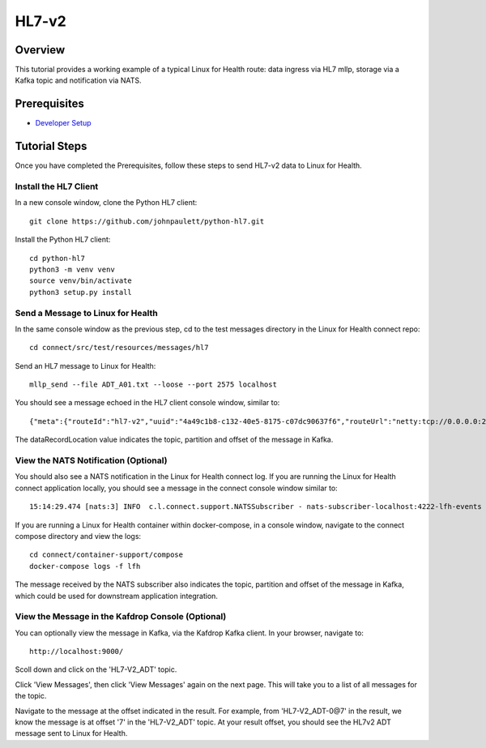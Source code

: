 HL7-v2
******

Overview
========
This tutorial provides a working example of a typical Linux for Health route: data ingress via HL7 mllp, storage via a Kafka topic and notification via NATS.

Prerequisites
=============
* `Developer Setup <../developer-setup.html>`_

Tutorial Steps
==============
Once you have completed the Prerequisites, follow these steps to send HL7-v2 data to Linux for Health.

Install the HL7 Client
----------------------
In a new console window, clone the Python HL7 client::

   git clone https://github.com/johnpaulett/python-hl7.git

Install the Python HL7 client::

   cd python-hl7
   python3 -m venv venv
   source venv/bin/activate
   python3 setup.py install

Send a Message to Linux for Health
----------------------------------
In the same console window as the previous step, cd to the test messages directory in the Linux for Health connect repo::

   cd connect/src/test/resources/messages/hl7

Send an HL7 message to Linux for Health::

   mllp_send --file ADT_A01.txt --loose --port 2575 localhost

You should see a message echoed in the HL7 client console window, similar to::

   {"meta":{"routeId":"hl7-v2","uuid":"4a49c1b8-c132-40e5-8175-c07dc90637f6","routeUrl":"netty:tcp://0.0.0.0:2575?sync=true&encoders=#hl7encoder&decoders=#hl7decoder","dataFormat":"HL7-V2","messageType":"ADT","timestamp":1596032326,"dataStoreUri":"kafka:HL7-V2_ADT?brokers=localhost:9092","status":"success","dataRecordLocation":["HL7-V2_ADT-0@7"]}}

The dataRecordLocation value indicates the topic, partition and offset of the message in Kafka.

View the NATS Notification (Optional)
-------------------------------------
You should also see a NATS notification in the Linux for Health connect log.  If you are running the Linux for Health connect application locally, you should see a message in the connect console window similar to::

   15:14:29.474 [nats:3] INFO  c.l.connect.support.NATSSubscriber - nats-subscriber-localhost:4222-lfh-events received message: {"meta":{"routeId":"hl7-v2-mllp","uuid":"8bebaaae-a30b-4d8e-8424-d388367543","routeUri":"jetty:http://0.0.0.0:8080/fhir/r4/Patient?httpMethodRestrict=POST","dataFormat":"HL7-V2","messageType":"ADT","timestamp":1597868800,"dataStoreUri":"kafka:HL7-V2_ADT?brokers=localhost:9092","status":"success","dataRecordLocation":["HL7-V2_ADT-0@7"]}}

If you are running a Linux for Health container within docker-compose, in a console window, navigate to the connect compose directory and view the logs::

   cd connect/container-support/compose
   docker-compose logs -f lfh

The message received by the NATS subscriber also indicates the topic, partition and offset of the message in Kafka, which could be used for downstream application integration.

View the Message in the Kafdrop Console (Optional)
--------------------------------------------------
You can optionally view the message in Kafka, via the Kafdrop Kafka client.  In your browser, navigate to::

   http://localhost:9000/

Scoll down and click on the 'HL7-V2_ADT' topic.

Click 'View Messages', then click 'View Messages' again on the next page. This will take you to a list of all messages for the topic.  

Navigate to the message at the offset indicated in the result.  For example, from 'HL7-V2_ADT-0@7' in the result, we know the message is at offset '7' in the 'HL7-V2_ADT' topic.  At your result offset, you should see the HL7v2 ADT message sent to Linux for Health.
